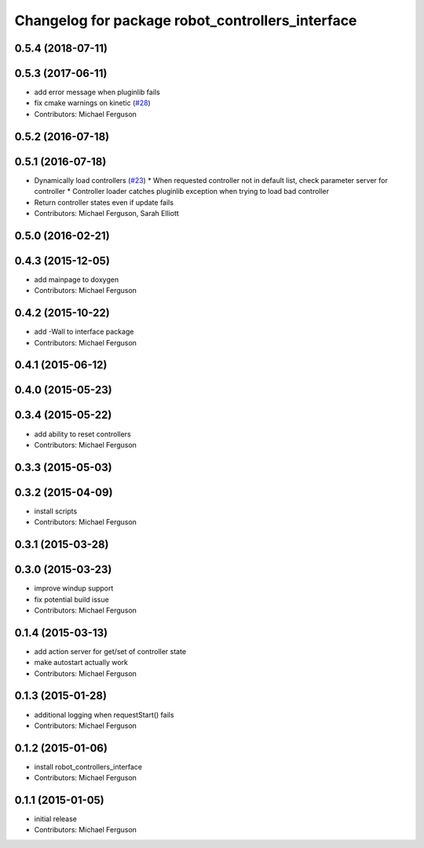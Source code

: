^^^^^^^^^^^^^^^^^^^^^^^^^^^^^^^^^^^^^^^^^^^^^^^^^
Changelog for package robot_controllers_interface
^^^^^^^^^^^^^^^^^^^^^^^^^^^^^^^^^^^^^^^^^^^^^^^^^

0.5.4 (2018-07-11)
------------------

0.5.3 (2017-06-11)
------------------
* add error message when pluginlib fails
* fix cmake warnings on kinetic (`#28 <https://github.com/fetchrobotics/robot_controllers/issues/28>`_)
* Contributors: Michael Ferguson

0.5.2 (2016-07-18)
------------------

0.5.1 (2016-07-18)
------------------
* Dynamically load controllers (`#23 <https://github.com/fetchrobotics/robot_controllers/issues/23>`_)
  * When requested controller not in default list, check parameter server for controller
  * Controller loader catches pluginlib exception when trying to load bad controller
* Return controller states even if update fails
* Contributors: Michael Ferguson, Sarah Elliott

0.5.0 (2016-02-21)
------------------

0.4.3 (2015-12-05)
------------------
* add mainpage to doxygen
* Contributors: Michael Ferguson

0.4.2 (2015-10-22)
------------------
* add -Wall to interface package
* Contributors: Michael Ferguson

0.4.1 (2015-06-12)
------------------

0.4.0 (2015-05-23)
------------------

0.3.4 (2015-05-22)
------------------
* add ability to reset controllers
* Contributors: Michael Ferguson

0.3.3 (2015-05-03)
------------------

0.3.2 (2015-04-09)
------------------
* install scripts
* Contributors: Michael Ferguson

0.3.1 (2015-03-28)
------------------

0.3.0 (2015-03-23)
------------------
* improve windup support
* fix potential build issue
* Contributors: Michael Ferguson

0.1.4 (2015-03-13)
------------------
* add action server for get/set of controller state
* make autostart actually work
* Contributors: Michael Ferguson

0.1.3 (2015-01-28)
------------------
* additional logging when requestStart() fails
* Contributors: Michael Ferguson

0.1.2 (2015-01-06)
------------------
* install robot_controllers_interface
* Contributors: Michael Ferguson

0.1.1 (2015-01-05)
------------------
* initial release
* Contributors: Michael Ferguson
